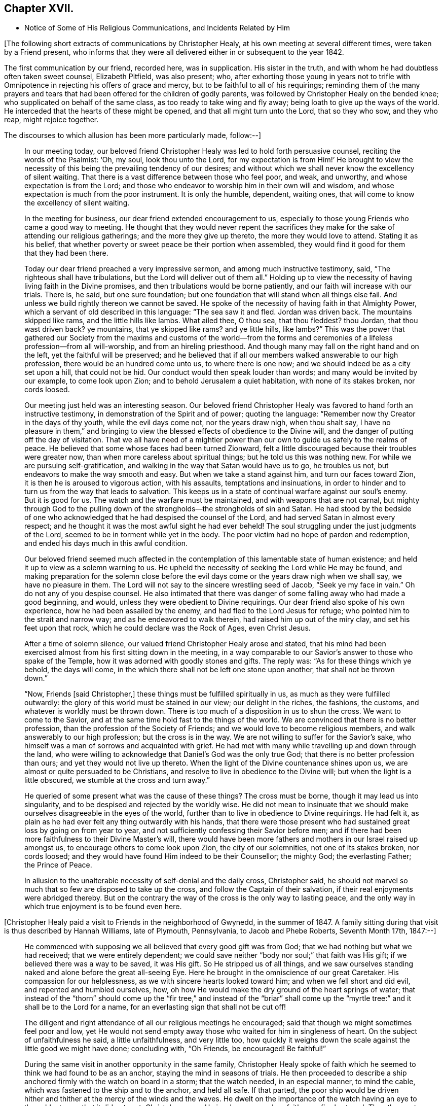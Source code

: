 == Chapter XVII.

[.chapter-synopsis]
* Notice of Some of His Religious Communications, and Incidents Related by Him

+++[+++The following short extracts of communications by Christopher Healy,
at his own meeting at several different times, were taken by a Friend present,
who informs that they were all delivered either in or subsequent to the year 1842.

The first communication by our friend, recorded here, was in supplication.
His sister in the truth, and with whom he had doubtless often taken sweet counsel,
Elizabeth Pitfield, was also present; who,
after exhorting those young in years not to trifle with
Omnipotence in rejecting his offers of grace and mercy,
but to be faithful to all of his requirings;
reminding them of the many prayers and tears that had
been offered for the children of godly parents,
was followed by Christopher Healy on the bended knee;
who supplicated on behalf of the same class, as too ready to take wing and fly away;
being loath to give up the ways of the world.
He interceded that the hearts of these might be opened,
and that all might turn unto the Lord, that so they who sow, and they who reap,
might rejoice together.

[.offset]
The discourses to which allusion has been more particularly made, follow:--]

[quote]
____
In our meeting today,
our beloved friend Christopher Healy was led to hold forth persuasive counsel,
reciting the words of the Psalmist: '`Oh, my soul, look thou unto the Lord,
for my expectation is from Him!`' He brought to view the
necessity of this being the prevailing tendency of our desires;
and without which we shall never know the excellency of silent waiting.
That there is a vast difference between those who feel poor, and weak, and unworthy,
and whose expectation is from the Lord;
and those who endeavor to worship him in their own will and wisdom,
and whose expectation is much from the poor instrument.
It is only the humble, dependent, waiting ones,
that will come to know the excellency of silent waiting.

In the meeting for business, our dear friend extended encouragement to us,
especially to those young Friends who came a good way to meeting.
He thought that they would never repent the sacrifices they
make for the sake of attending our religious gatherings;
and the more they give up thereto, the more they would love to attend.
Stating it as his belief,
that whether poverty or sweet peace be their portion when assembled,
they would find it good for them that they had been there.

Today our dear friend preached a very impressive sermon,
and among much instructive testimony, said, "`The righteous shall have tribulations,
but the Lord will deliver out of them all.`" Holding up to view
the necessity of having living faith in the Divine promises,
and then tribulations would be borne patiently,
and our faith will increase with our trials.
There is, he said, but one sure foundation;
but one foundation that will stand when all things else fail.
And unless we build rightly thereon we cannot be saved.
He spoke of the necessity of having faith in that Almighty Power,
which a servant of old described in this language: "`The sea saw it and fled.
Jordan was driven back.
The mountains skipped like rams, and the little hills like lambs.
What ailed thee, O thou sea, that thou fleddest? thou Jordan,
that thou wast driven back? ye mountains, that ye skipped like rams? and ye little hills,
like lambs?`" This was the power that gathered our Society from
the maxims and customs of the world--from the forms and
ceremonies of a lifeless profession--from all will-worship,
and from an hireling priesthood.
And though many may fall on the right hand and on the left,
yet the faithful will be preserved;
and he believed that if all our members walked answerable to our high profession,
there would be an hundred come unto us, to where there is one now;
and we should indeed be as a city set upon a hill, that could not be hid.
Our conduct would then speak louder than words; and many would be invited by our example,
to come look upon Zion; and to behold Jerusalem a quiet habitation,
with none of its stakes broken, nor cords loosed.

Our meeting just held was an interesting season.
Our beloved friend Christopher Healy was favored to hand forth an instructive testimony,
in demonstration of the Spirit and of power; quoting the language:
"`Remember now thy Creator in the days of thy youth, while the evil days come not,
nor the years draw nigh, when thou shalt say,
I have no pleasure in them,`" and bringing to view the
blessed effects of obedience to the Divine will,
and the danger of putting off the day of visitation.
That we all have need of a mightier power than our own
to guide us safely to the realms of peace.
He believed that some whose faces had been turned Zionward,
felt a little discouraged because their troubles were greater now,
than when more careless about spiritual things; but he told us this was nothing new.
For while we are pursuing self-gratification,
and walking in the way that Satan would have us to go, he troubles us not,
but endeavors to make the way smooth and easy.
But when we take a stand against him, and turn our faces toward Zion,
it is then he is aroused to vigorous action, with his assaults,
temptations and insinuations,
in order to hinder and to turn us from the way that leads to salvation.
This keeps us in a state of continual warfare against our soul`'s enemy.
But it is good for us.
The watch and the warfare must be maintained, and with weapons that are not carnal,
but mighty through God to the pulling down of the
strongholds--the strongholds of sin and Satan.
He had stood by the bedside of one who acknowledged
that he had despised the counsel of the Lord,
and had served Satan in almost every respect;
and he thought it was the most awful sight he had ever beheld!
The soul struggling under the just judgments of the Lord,
seemed to be in torment while yet in the body.
The poor victim had no hope of pardon and redemption,
and ended his days much in this awful condition.

Our beloved friend seemed much affected in the contemplation
of this lamentable state of human existence;
and held it up to view as a solemn warning to us.
He upheld the necessity of seeking the Lord while He may be found,
and making preparation for the solemn close before the
evil days come or the years draw nigh when we shall say,
we have no pleasure in them.
The Lord will not say to the sincere wrestling seed of Jacob,
"`Seek ye my face in vain.`" Oh do not any of you despise counsel.
He also intimated that there was danger of some
falling away who had made a good beginning,
and would, unless they were obedient to Divine requirings.
Our dear friend also spoke of his own experience, how he had been assailed by the enemy,
and had fled to the Lord Jesus for refuge; who pointed him to the strait and narrow way;
and as he endeavored to walk therein, had raised him up out of the miry clay,
and set his feet upon that rock, which he could declare was the Rock of Ages,
even Christ Jesus.

After a time of solemn silence, our valued friend Christopher Healy arose and stated,
that his mind had been exercised almost from his first sitting down in the meeting,
in a way comparable to our Savior`'s answer to those who spake of the Temple,
how it was adorned with goodly stones and gifts.
The reply was: "`As for these things which ye behold, the days will come,
in the which there shall not be left one stone upon another,
that shall not be thrown down.`"

"`Now, Friends [said Christopher,] these things must be fulfilled spiritually in us,
as much as they were fulfilled outwardly:
the glory of this world must be stained in our view; our delight in the riches,
the fashions, the customs, and whatever is worldly must be thrown down.
There is too much of a disposition in us to shun the cross.
We want to come to the Savior, and at the same time hold fast to the things of the world.
We are convinced that there is no better profession,
than the profession of the Society of Friends;
and we would love to become religious members,
and walk answerably to our high profession; but the cross is in the way.
We are not willing to suffer for the Savior`'s sake,
who himself was a man of sorrows and acquainted with grief.
He had met with many while travelling up and down through the land,
who were willing to acknowledge that Daniel`'s God was the only true God;
that there is no better profession than ours; and yet they would not live up thereto.
When the light of the Divine countenance shines upon us,
we are almost or quite persuaded to be Christians,
and resolve to live in obedience to the Divine will;
but when the light is a little obscured, we stumble at the cross and turn away.`"

He queried of some present what was the cause of these things? The cross must be borne,
though it may lead us into singularity,
and to be despised and rejected by the worldly wise.
He did not mean to insinuate that we should make
ourselves disagreeable in the eyes of the world,
further than to live in obedience to Divine requirings.
He had felt it, as plain as he had ever felt any thing outwardly with his hands,
that there were those present who had sustained great loss by going on from year to year,
and not sufficiently confessing their Savior before men;
and if there had been more faithfulness to their Divine Master`'s will,
there would have been more fathers and mothers in our Israel raised up amongst us,
to encourage others to come look upon Zion, the city of our solemnities,
not one of its stakes broken, nor cords loosed;
and they would have found Him indeed to be their Counsellor; the mighty God;
the everlasting Father; the Prince of Peace.

In allusion to the unalterable necessity of self-denial and the daily cross, Christopher said,
he should not marvel so much that so few are disposed to take up the cross,
and follow the Captain of their salvation,
if their real enjoyments were abridged thereby.
But on the contrary the way of the cross is the only way to lasting peace,
and the only way in which true enjoyment is to be found even here.
____

+++[+++Christopher Healy paid a visit to Friends in the neighborhood of Gwynedd,
in the summer of 1847. A family sitting during
that visit is thus described by Hannah Williams,
late of Plymouth, Pennsylvania, to Jacob and Phebe Roberts, Seventh Month 17th, 1847:--]

[quote]
____
He commenced with supposing we all believed that every good gift was from God;
that we had nothing but what we had received; that we were entirely dependent;
we could save neither "`body nor soul;`" that faith was His gift;
if we believed there was a way to be saved, it was His gift.
So He stripped us of all things,
and we saw ourselves standing naked and alone before the great all-seeing Eye.
Here he brought in the omniscience of our great Caretaker.
His compassion for our helplessness, as we with sincere hearts looked toward him;
and when we fell short and did evil, and repented and humbled ourselves, how,
oh how He would make the dry ground of the heart springs of water;
that instead of the "`thorn`" should come up the "`fir tree,`" and instead of the
"`briar`" shall come up the "`myrtle tree:`" and it shall be to the Lord for a name,
for an everlasting sign that shall not be cut off!

The diligent and right attendance of all our religious meetings he encouraged;
said that though we might sometimes feel poor and low,
yet He would not send empty away those who waited for him in singleness of heart.
On the subject of unfaithfulness he said, a little unfaithfulness, and very little too,
how quickly it weighs down the scale against the little good we might have done;
concluding with, "`Oh Friends, be encouraged!
Be faithful!`"

During the same visit in another opportunity in the same family,
Christopher Healy spoke of faith which he seemed
to think we had found to be as an anchor,
staying the mind in seasons of trials.
He then proceeded to describe a ship anchored firmly with the watch on board in a storm;
that the watch needed, in an especial manner, to mind the cable,
which was fastened to the ship and to the anchor, and held all safe.
If that parted,
the poor ship would be driven hither and thither at the mercy of the winds and the waves.
He dwelt on the importance of the watch having an eye to the cable,
to see that it did not part.
Christ Jesus was He in whom our anchor, faith, was firmly stayed.
The other part of the figure it was easy to apply;
the ship would ride out all the storms of time safely,
only let the "`watch`" mind the "`cable.`"
____

+++[+++Allusion has heretofore been made in these sketches,
to Christopher Healy`'s conversational talent.
This, when with his friends in the private circle,
he often exercised to their entertainment and instruction.
It is said, Richard Jordan, that wise Israelite, who was also remarkable for this talent,
has stated that he felt himself as much under the Divine anointing
when pressing religious truths in a conversational or anecdotal way,
as when engaged in his public ministrations from the gallery.
Christopher Healy also often pressed close home in a lively manner,
solid and pertinent truths in his familiar and easy method of communication.
He seemed in this as well as other things,
to let his "`light shine`" by giving diligent heed to the precept of the Apostle:
"`Whether ye eat or drink, or whatsoever ye do, do all to the glory of God.`"

The following incidents, related by him at different times in companies where he was,
are inserted here, viz:--]

[quote]
____
Upon Christopher`'s visit to the Southern States, in the year 1824,
he found that Elias Hicks had commenced disseminating his unsound views,
and that a few in those parts had imbibed them.
At one place our friend attended a small Select Meeting.
There were not more than about ten present.
Christopher said something came over him that he could not get rid of,
and so he quoted the expression of the prophet: "`Shut the door,
and hold him fast at the door;
is not the sound of his master`'s feet behind him.`"
When any one believes that there is no devil,
no evil spirit other than the natural inclinations of the human heart,
whether he is a Friend, or belongs to another denomination,
he is ready to deny the divinity of our Savior.
Christ was tempted of the devil, and he could not have been tempted by his own nature,
it must have been by an evil spirit.
Through this door +++[+++of denying the existence of a devil]
all infidel principles can come in, even till a man comes, with the fool,
to say in his heart, there is no God.

After the meeting had dispersed,
his companion told him that he had heard one of the
Friends present state his opinion in these very words,
that there was no devil other than the natural inclinations of the heart.
Nothing had been said to Christopher about it, and at the time he felt the impression,
he was not aware that any present held such views.

[.small-break]
'''

[.offset]
Fourth Month 15th, 1849.--At the house of a friend, Christopher said:

"`I suppose that there are few members of our religious Society now living,
who have passed through sorer trials of their faith,
or have been plunged into deeper baptisms of suffering than I have been; but,`" he added,
"`I can now see that it has all been for the best, and that they have been permitted,
or perhaps I may say appointed, to purify me more effectually from defilement,
and to wean me from the perishing things of this world,
and to induce me to seek for consolation where alone it can be truly found.
And lastly, that I may sympathize with, and comfort those who are under suffering,
with a little of that comfort wherewith I myself have been comforted of God.
And I do believe that it is not only my privilege, but my duty also,
to do what I can to comfort and encourage my
Friends who are under trials and afflictions,
by telling them how good Master has been to me,
not only in sustaining and supporting me under
my many and varied provings and besetments,
but in bringing me out from under them in His own appointed time;
and when He has seen that it was enough,
permitting me and enabling me to sing His praises on the banks of deliverance.
Glory be to his ever worthy name therefor!

"`I just now remember a time when I was plunged
into as deep distress as perhaps I was ever in;
and I am willing to tell thee of it,
(addressing an individual present) for thy consolation and encouragement.
I had been speaking a little in meetings from time to time, as thou hast been,
and not without doubts and reasonings from within, and opposing spirits from without,
as I suppose thou hast had to encounter.
But the cause of my then great trouble was on account
of some debts which I had left behind me unpaid,
in Rhode Island.
I knew that they ought to have been paid long before, but I had never been able to do it,
though I had worked early and late,
and denied myself almost the necessaries of life in order to do so;
yet I had not been able to procure the means.
The consideration of these things troubled me very much,
for I feared that my creditors would believe that I was dishonest,
and that I intended to cheat them out of their just dues, by refusing to pay what I owed.
Indeed, I was so much troubled about it, and got so worked up in my mind,
that I felt almost confident that a complaint
would be sent to our Monthly Meeting against me,
and I was really afraid to go to Monthly Meeting lest I should
there hear myself charged with being a dishonest man.

"`One evening in particular I was brought very low in my mind.
I seemed to have got to the very lowest spot that a poor mortal could be plunged into.
My wife had gone to bed, and was asleep, but I was afraid to go to bed, and there I sat,
or walked about, reduced almost to despair.
After a while I thought I would get my Bible,
and see if I could not find some comfort in it;
or at least if I could not divert my mind from its very distressing thoughts,
by reading in that good book.
The first passage I read did but increase my distress.
I have forgotten what it was, but it plunged me still deeper into misery;
and the further I read on, the worse I got,
so that I thought I would go distracted if I did not shut up the book.
It was then after midnight.
I put my Bible away, and concluded to go to bed,
expecting nothing else than I would toss and tumble about without sleep till morning.
But I think I was not in bed five minutes before I fell asleep;
and I seemed to awake as suddenly.
I stared around me, and it was broad day, and the sun was shining full in my face.

"`We lived then in a log cabin,
at the east end of which there was a window of six lights,
through which the sun was shining bright and clear as I ever beheld it.
I looked round the room.
There lay my wife sleeping sweetly by my side, and I could see everything in the room,
looking as natural and in its place as usual.
I looked out of the window, and everything there seemed bright and beautiful:
the glorious sun seemed to be half way up the sky, shining with its accustomed splendor;
and there I lay in bed debating with myself whether it was really day,
with the sun half way up to the meridian,
or whether it was a vision of light that encompassed me.
But whilst I was considering this question, the light faded from my view,
and I found myself lying in my bed with the darkness of midnight around me.
I then knew that it was either a dream,
or else a vision of light from the Lord to comfort my heart,
and to bring me out of my sore distress.
And blessed be His holy name, who thus did comfort me,
and gave me at once faith to believe that He would make bare His holy Arm for my help,
and bring me out of my great and sore troubles.
Yea, the Sun of righteousness did already shine into my heart,
as the sun of this vision of light shone into my face, and lighted up the flame of hope,
giving me to believe that He would enlighten my path,
and enable me to see of the travail of my soul, and be satisfied therewith.
Being thus refreshed and comforted, I fell asleep and slept soundly till morning.

"`Next day I wrote to a Friend in Rhode Island,
and told him how distressed I had been about my debts,
assuring him that I was desirous and anxious to pay them,
but that hitherto I had been unable to do so; and I requested him to inform my creditors,
that I was striving to earn the means of paying them,
and I would send it to them as soon as I could get it, which I hoped to do before long.
I soon after received an answer, saying that I might make myself easy about my debts,
as all my creditors knew that I was an honest man,
and they were willing to wait for the money,
until I was able to pay it without distressing myself.
Times soon changed for the better with me.
I had a pretty good crop of wheat, which I sold, and I parted with some other things:
so that I collected a pretty considerable sum of money for me,
though not quite enough to pay all I owed; but I sent it to my friend C.,
desiring him to divide it among my creditors.
I soon after received a letter from him, enclosing receipts in full from all my creditors.

"`So the Lord helped me out of that difficulty,
as I trust He will help thee out of thine;
for I know that He will help all his poor distressed children
and servants out of their difficulties and trials,
if they will but trust in Him, and not cast themselves down as I did,
and as the devil tried to tempt the blessed Jesus to do,
when the old deceiver quoted Scripture to accomplish his wicked purposes.
It is wrong to cast ourselves down,
and it is nearly as bad to stay down in the cellar a moment longer than we can help it.
A cellar is a cold, damp, and sickly place,
and it is equally unwholesome for body or mind.
Come up out of it as soon as thou canst, and hold fast the shield of faith;
don`'t cast it away, as though it had never been anointed with oil; for if thou hold on,
the Master will bring thee up out of the horrible pit, and out of the miry clay,
and set thy feet upon a rock, and establish thy goings; yea,
He will put a new song into thy mouth, even praises to our God: yea.
He will enable thee to sing a song of deliverance, even one of the holy songs of Zion,
to his praise.`"

[.small-break]
'''

A missionary among the Stockbridge Indians was
sadly given to the practice of using compliments.
Upon a certain occasion, when Christopher was surrounded by a good many Indians,
the missionary indulged himself even more than usual with him, in this way.
As Christopher felt his mind drawn to administer a little reproof, he quietly asked him,
"`what he would think of a Bible,
if he should buy one that had in it Mr. Paul and Mr. Peter,
instead of simply Peter or Paul, as our common Bibles call them?
Wouldst thou not say, away with it;
this is a cheat and a counterfeit: I`'ll have none of it,
because it is not genuine;
for I know the Holy Ghost never taught men to write so?
Now if holy men of God spake as they were moved by the Holy Ghost in old time,
as the Apostle Peter says they did,
does the same holy and heavenly Teacher lead thee and
others to speak a different language now?`"

The missionary seemed to be very much disconcerted, but made no reply;
and the Indians nodded from one to another an assent to
the justice of the rebuke which had been administered.

[.small-break]
'''

After the Second Month Quarterly Meeting (Bucks),
Christopher Healy visited his ancient friend Ruth Ely.
At the time of parting he took her hand, and said, "`Farewell:
Perhaps we may meet again in mutability,
and perhaps we may not.`" "`It seems lively with me,`" said Ruth,
"`to say to thee what two valuable Friends said at parting: one said,
'`We may see each other again;`' to which the other replied: '`No:
when thou comest this way again, I shall be in heaven.`'`" Ruth added,
"`I believe I am waiting.
I had thought I must go out again; but I believe I am waiting.`" Christopher said,
after a pause,
"`I must tell thee what I once heard a good old
Presbyterian say to one who thought he was waiting:
'`There is no waiting state until the work is done!`'`" "`Then,`" said Ruth,
with great solemnity, "`I must see what remains for me to do yet.
This has been a very pleasant visit to me.
The unity that has always been between us, is not to be broken;
neither heights nor depths, nor anything in this world can separate us.`"

After this interview, Ruth Ely paid several visits that were upon her mind,
to her own comfort, as well as to that of the visited.
She also got out once more to meeting.
When, the work being done and the waiting state attained,
she was suddenly called home to the joy of her Lord, on the 18th of Third Month, 1851,
in the eighty-third year of her age.

The next time Christopher went that way was to attend her funeral,
at which time he intimated he should soon follow her; and about three weeks after,
he was taken sick.
____

+++[+++The following two letters of Christopher Healy,
addressed to his lifelong friend John Wilbur,
were written at a time when unsound doctrines were
making great headway in the Society of Friends,
and many ancient principles of Quakerism were being abandoned in favor of
doctrines more suited to the wisdom and ability of the natural man.]

[.embedded-content-document.letter]
--

[.letter-heading]
From Christopher Healy To John Wilbur

[.signed-section-context-open]
Bucks County, Pennsylvania, 2nd of 6th mo., 1847.

[.salutation]
My very dear and much beloved friend, John Wilbur,

I received thy salutation of unfeigned love, a little while after our Yearly Meeting.
It miscarried and got to Doylestown, and lay there a long time,
but when I did receive it I was comforted, and rejoiced in spirit.
May thou, my dear brother in the Truth, be comforted, and filled with joyful hope,
for greater is He that is in thee, than he that is in the world;
this thou hast clearly proved, by thy great suffering,
for thy divine Master`'s and the church`'s sake.
May he be pleased to make bare his holy arm of power, for thy health,
both in spirituals and temporals.
I have often thought of thy dear bosom friend, how she must be tried as well as thee,
in that long and sore warfare.
May our blessed Helper be very near to strengthen you to bear up, now in your old age.
I have divers times read thy [.book-title]#Narrative# as well as some other accounts,
and I thought nothing short of Divine power
could have carried thee so remarkably through.
Thou hast heard by this time, I suppose, that our Yearly Meeting this year,
condemned the unsound writings of Joseph John Gurney, and also of Edward Ash,
and the document after our next Meeting for Sufferings, will be published.

I was taken sick last 8th month, and have not yet recovered,
so as to be able to write but very poorly; my nervous system being so affected.
This is the first writing since my sickness, but my health is middling good otherwise,
and that of my family.

Oh! my dear brother, this is a sifting time to the members of our Society.
I have believed our poor Society will yet be sifted as wheat is sifted in a sieve,
for it is declared, "`I will overturn, overturn, overturn, saith the Lord,
until he shall come whose right it is to rule and reign.`"
Our Israel is too much mixed among the people of the world.
The language of my soul is: "`come out from among them, and be ye separate,
and touch not the unclean thing, and I will save you.`"
Now my dear brother in the gospel of the dear Son of God,
be not discouraged at these trying times,
for Zion cannot come forth out of the wilderness of this world, clear as the sun,
fair as the moon, and terrible as an army with banners, leaning also on her Beloved,
until she shall arise and shake herself from the dust of the earth,
and put on her beautiful garments,
then she will arise with Him who is the Resurrection and the Life,
and because he is the bread of life, our souls shall live also.
Oh! that this blessed day might come to the church,
then will judges be restored as at the first, and counsellors as at the beginning.
I do believe this time will come, though a great falling away may take place first;
but my dear friend, a people,
a favored remnant will be preserved of the true principle and name of Quakers.

I know when I consider all the circumstances connected with the case,
that thou mayest sometimes in thy poor soul say, Israel has almost forsaken the Lord,
but my dear friend, remember the answer of the Lord was to him in the still small voice,
I have reserved seven thousand who have not bowed the knee to Baal, nor kissed his image.
I believe thou hast said many times under thy deep troubles,
as Jacob of old said concerning his dear son Joseph, "`Joseph is a fruitful bough,
even a fruitful bough by a well, whose branches run over the wall;
the archers have sorely grieved him, and shot at him, and hated him;
but his bow abode in strength, and the arms of his hands were made strong,
by the hands of the mighty God of Jacob; from thence is the shepherd,
the stone of Israel.`"
These things thou hast largely experienced,
and they will be sanctified to thee for thy salvation,
and if thou shouldst not see the desires of thy soul in this world,
if thou keepest the word of his patience, through this tribulated scene,
thou wilt witness being kept in the hour of temptation, and, by and by,
when thou art gathered among the just of all generations,
to shine forth as the sun in the kingdom of our heavenly Father,
then wilt thou receive thy blessed reward, and thy joy will be full,
and no man will take thy crown, because thou hast labored and not fainted.

So now, my dear brother, farewell, in the love of the gospel of our Lord Jesus Christ.
My dear wife sends her love to thee, and thy dear wife and family.
James and Jane Moon also send their love to thee, and so would many more,
did they know of this freedom.
In the great satisfaction and love which for many years we have had together,
and for each other, the remembrance of which now rejoices my heart, I take my leave,
and remain thy affectionate friend,

[.signed-section-signature]
Christopher Healy

--

[.embedded-content-document.letter]
--

[.letter-heading]
From Christopher Healy To John Wilbur

[.signed-section-context-open]
Lower Makefield, Bucks County, Pa., 3rd mo., 22nd, 1850.

[.salutation]
My dear friend John Wilbur,

In the love of the gospel I write unto thee to inform thee that I received
thy very acceptable letter yesterday which we read with great satisfaction,
and were comforted in feeling thee so firm in
the ancient faith once delivered to the saints.
May He who has been thy bow, and covered thy head in the day of battle,
continue with thee and renew thy strength in him whose arm is everlasting strength.
I know of no one in these latter days of trouble in our Society that
has had so deep baptisms to pass through as thou hast.
But my dear friend,
may thy soul be filled with thanksgiving and living
praises to the great Captain of our salvation,
who was never foiled in the field nor overcome in the day of battle.
Nothing but his help could have sustained thee and thy
dear friends in such times of sore conflict;
and my heart`'s desire and prayer to the living God is that you may hold on your way,
for I do believe the victory will be obtained if your faith fail not.
Remember the blessed declaration that the mountains flowed down at his presence.
When this scourge has sifted our poor Society enough,
he will take the work into his own hands and
show who are his friends and who are his enemies,
as he has in some measure began to do already.

Oh, my dear friend, as thou art so thoroughly converted, strengthen thy brethren;
yea speak often to them and one unto another,
and the Lord who has been your helper will hearken,
and a book of remembrance will be written before him.
Thou with myself art of the number that have stood firm for that blessed
cause which is dignified with immortality and crowned with eternal life;
hold fast the beginning of thy confidence steadfast unto the end,
that so the crown may be sure.
The time is approaching when thou as well as myself must be offered up,
and may we through watchfulness and holy help,
be enabled to adopt the language of that faithful apostle Paul:
that we have fought a good fight, have kept the faith and finished our course,
and that henceforth there is a crown laid up for us,
which the Lord the righteous Judge shall give to us at that day,
and not to us only but to all those that love his appearing.
Oh, if our poor Society had loved his appearing there never would
have been such a leaving of the ancient stepping-stones.
But my beloved friend, let us not be too much discouraged;
our heavenly Shepherd can raise up sons and daughters from the highways and hedges,
bring them into the church and qualify them for his work and service.
My mind is enlarged, but my hand fails by reason of the weakness of my nervous system.
I have not written so much as a line since I wrote to thee, until now,
so thou will excuse my short letter.
I am middling well except my nervousness; my family are also well.
Give my love to thy dear wife and to all inquiring friends.

Please do write soon that I may know how thou feels concerning that better part,
as well as how thou art in bodily health.
So I conclude in that love which shall abide,
thy brother in the gospel of the dear Son of God,

[.signed-section-signature]
Christopher Healy

--
